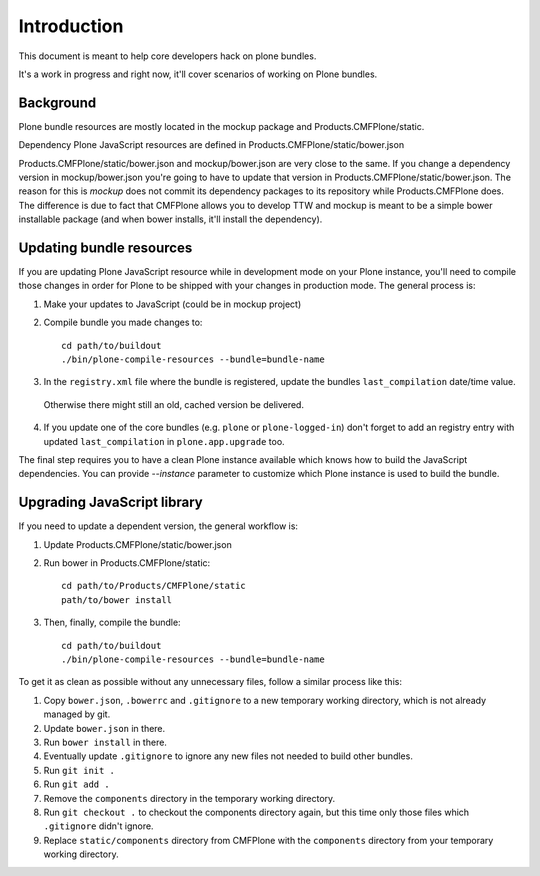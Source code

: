Introduction
============

This document is meant to help core developers hack on plone bundles.

It's a work in progress and right now, it'll cover scenarios of working on Plone bundles.


Background
----------

Plone bundle resources are mostly located in the mockup package and Products.CMFPlone/static.

Dependency Plone JavaScript resources are defined in Products.CMFPlone/static/bower.json

Products.CMFPlone/static/bower.json and mockup/bower.json are very close to the same.
If you change a dependency version in mockup/bower.json you're going to have to update that version in Products.CMFPlone/static/bower.json.
The reason for this is `mockup` does not commit its dependency packages to its repository while Products.CMFPlone does.
The difference is due to fact that CMFPlone allows you to develop TTW and mockup is meant to be a simple bower installable package (and when bower installs, it'll install the dependency).


Updating bundle resources
-------------------------

If you are updating Plone JavaScript resource while in development mode on your Plone instance, you'll need to compile those changes in order for Plone to be shipped with your changes in production mode.
The general process is:

1) Make your updates to JavaScript (could be in mockup project)
2) Compile bundle you made changes to::

    cd path/to/buildout
    ./bin/plone-compile-resources --bundle=bundle-name

3) In the ``registry.xml`` file where the bundle is registered, update the bundles ``last_compilation`` date/time value.
  Otherwise there might still an old, cached version be delivered.

4) If you update one of the core bundles (e.g. ``plone`` or ``plone-logged-in``) don't forget to add an registry entry with updated ``last_compilation`` in ``plone.app.upgrade`` too.

The final step requires you to have a clean Plone instance available which knows how to build the JavaScript dependencies.
You can provide `--instance` parameter to customize which Plone instance is used to build the bundle.


Upgrading JavaScript library
----------------------------

If you need to update a dependent version, the general workflow is:

1) Update Products.CMFPlone/static/bower.json
2) Run bower in Products.CMFPlone/static::

    cd path/to/Products/CMFPlone/static
    path/to/bower install

3) Then, finally, compile the bundle::

    cd path/to/buildout
    ./bin/plone-compile-resources --bundle=bundle-name

To get it as clean as possible without any unnecessary files, follow a similar process like this::

1) Copy ``bower.json``, ``.bowerrc`` and ``.gitignore`` to a new temporary working directory, which is not already managed by git.
2) Update ``bower.json`` in there.
3) Run ``bower install`` in there.
4) Eventually update ``.gitignore`` to ignore any new files not needed to build other bundles.
5) Run ``git init .``
6) Run ``git add .``
7) Remove the ``components`` directory in the temporary working directory.
8) Run ``git checkout .`` to checkout the components directory again, but this time only those files which ``.gitignore`` didn't ignore.
9) Replace ``static/components`` directory from CMFPlone with the ``components`` directory from your temporary working directory.

